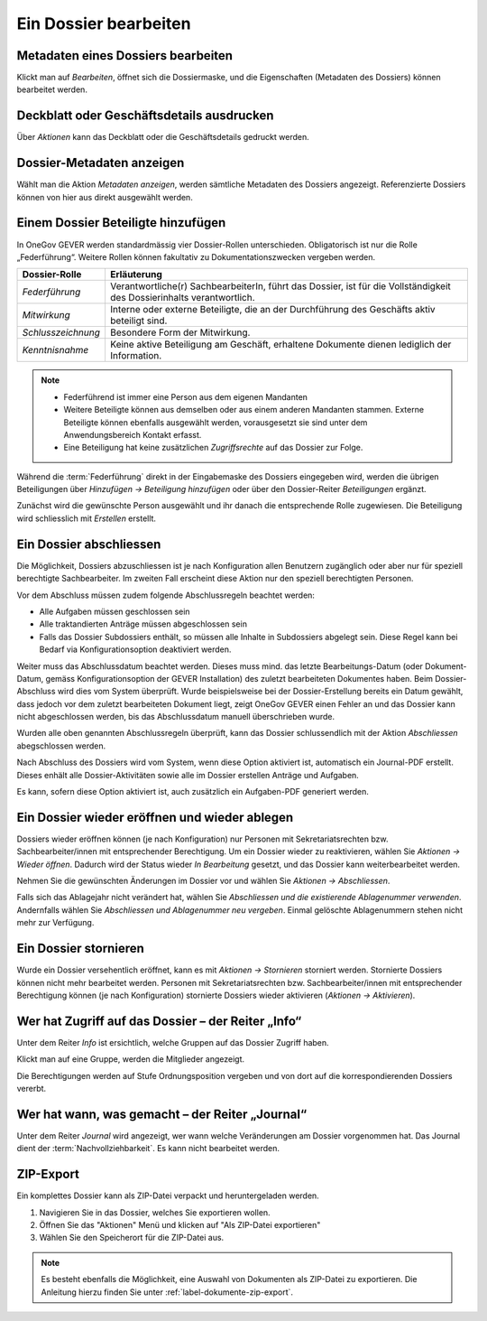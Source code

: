 .. _label-dossier-bearbeiten:

Ein Dossier bearbeiten
----------------------

Metadaten eines Dossiers bearbeiten
~~~~~~~~~~~~~~~~~~~~~~~~~~~~~~~~~~~

Klickt man auf *Bearbeiten*, öffnet sich die Dossiermaske, und die
Eigenschaften (Metadaten des Dossiers) können bearbeitet werden.

Deckblatt oder Geschäftsdetails ausdrucken
~~~~~~~~~~~~~~~~~~~~~~~~~~~~~~~~~~~~~~~~~~

|img-dossiers-12|

Über *Aktionen* kann das Deckblatt oder die Geschäftsdetails gedruckt
werden.

Dossier-Metadaten anzeigen
~~~~~~~~~~~~~~~~~~~~~~~~~~

Wählt man die Aktion *Metadaten anzeigen*, werden sämtliche
Metadaten des Dossiers angezeigt. Referenzierte Dossiers können von hier
aus direkt ausgewählt werden.

|img-dossiers-13|

.. _label-beteiligungen:

Einem Dossier Beteiligte hinzufügen
~~~~~~~~~~~~~~~~~~~~~~~~~~~~~~~~~~~

In OneGov GEVER werden standardmässig vier Dossier-Rollen unterschieden.
Obligatorisch ist nur die Rolle „Federführung“. Weitere Rollen können
fakultativ zu Dokumentationszwecken vergeben werden.

+----------------------+--------------------------------------------------------------------------------------------------------------------------+
| **Dossier-Rolle**    | **Erläuterung**                                                                                                          |
+======================+==========================================================================================================================+
| *Federführung*       | Verantwortliche(r) SachbearbeiterIn, führt das Dossier, ist für die Vollständigkeit des Dossierinhalts verantwortlich.   |
+----------------------+--------------------------------------------------------------------------------------------------------------------------+
| *Mitwirkung*         | Interne oder externe Beteiligte, die an der Durchführung des Geschäfts aktiv beteiligt sind.                             |
+----------------------+--------------------------------------------------------------------------------------------------------------------------+
| *Schlusszeichnung*   | Besondere Form der Mitwirkung.                                                                                           |
+----------------------+--------------------------------------------------------------------------------------------------------------------------+
| *Kenntnisnahme*      | Keine aktive Beteiligung am Geschäft, erhaltene Dokumente dienen lediglich der Information.                              |
+----------------------+--------------------------------------------------------------------------------------------------------------------------+

.. note::
   - Federführend ist immer eine Person aus dem eigenen Mandanten
   - Weitere Beteiligte können aus demselben oder aus einem anderen Mandanten
     stammen. Externe Beteiligte können ebenfalls ausgewählt werden,
     vorausgesetzt sie sind unter dem Anwendungsbereich Kontakt erfasst.
   - Eine Beteiligung hat keine zusätzlichen *Zugriffsrechte* auf das Dossier
     zur Folge.

Während die :term:`Federführung` direkt in der Eingabemaske des Dossiers
eingegeben wird, werden die übrigen Beteiligungen über *Hinzufügen →
Beteiligung hinzufügen* oder über den Dossier-Reiter *Beteiligungen*
ergänzt.

|img-dossiers-14|

Zunächst wird die gewünschte Person ausgewählt und ihr danach die entsprechende
Rolle zugewiesen. Die Beteiligung wird schliesslich mit *Erstellen* erstellt.

|img-dossiers-15|

Ein Dossier abschliessen
~~~~~~~~~~~~~~~~~~~~~~~~

Die Möglichkeit, Dossiers abzuschliessen ist je nach Konfiguration allen
Benutzern zugänglich oder aber nur für speziell berechtigte Sachbearbeiter.
Im zweiten Fall erscheint diese Aktion nur den speziell berechtigten Personen.

Vor dem Abschluss müssen zudem folgende Abschlussregeln beachtet werden:

- Alle Aufgaben müssen geschlossen sein
- Alle traktandierten Anträge müssen abgeschlossen sein
- Falls das Dossier Subdossiers enthält, so müssen alle Inhalte in Subdossiers abgelegt sein. Diese Regel kann bei Bedarf via Konfigurationsoption deaktiviert werden.

Weiter muss das Abschlussdatum beachtet werden. Dieses muss mind. das letzte
Bearbeitungs-Datum (oder Dokument-Datum, gemäss Konfigurationsoption der GEVER Installation)
des zuletzt bearbeiteten Dokumentes haben. Beim
Dossier-Abschluss wird dies vom System überprüft. Wurde beispielsweise
bei der Dossier-Erstellung bereits ein Datum gewählt, dass jedoch vor dem
zuletzt bearbeiteten Dokument liegt, zeigt OneGov GEVER einen Fehler an und das
Dossier kann nicht abgeschlossen werden, bis das Abschlussdatum manuell
überschrieben wurde.

Wurden alle oben genannten Abschlussregeln überprüft, kann das Dossier
schlussendlich mit der Aktion *Abschliessen* abegschlossen werden.

|img-dossiers-16|

Nach Abschluss des Dossiers wird vom System, wenn diese Option aktiviert ist,
automatisch ein Journal-PDF erstellt. Dieses enhält alle Dossier-Aktivitäten
sowie alle im Dossier erstellen Anträge und Aufgaben.

|img-dossiers-101|

|img-dossiers-102|

Es kann, sofern diese Option aktiviert ist, auch zusätzlich ein Aufgaben-PDF
generiert werden.

|img-dossiers-103|

|img-dossiers-104|


Ein Dossier wieder eröffnen und wieder ablegen
~~~~~~~~~~~~~~~~~~~~~~~~~~~~~~~~~~~~~~~~~~~~~~

Dossiers wieder eröffnen können (je nach Konfiguration) nur Personen mit
Sekretariatsrechten bzw. Sachbearbeiter/innen mit entsprechender Berechtigung.
Um ein Dossier wieder zu reaktivieren, wählen Sie *Aktionen → Wieder öffnen*.
Dadurch wird der Status wieder *In Bearbeitung* gesetzt, und das Dossier
kann weiterbearbeitet werden.

Nehmen Sie die gewünschten Änderungen im Dossier vor und wählen Sie
*Aktionen → Abschliessen*.

Falls sich das Ablagejahr nicht verändert hat, wählen Sie *Abschliessen
und die existierende Ablagenummer verwenden*. Andernfalls wählen Sie
*Abschliessen und Ablagenummer neu vergeben*. Einmal gelöschte
Ablagenummern stehen nicht mehr zur Verfügung.

Ein Dossier stornieren
~~~~~~~~~~~~~~~~~~~~~~

Wurde ein Dossier versehentlich eröffnet, kann es mit *Aktionen →
Stornieren* storniert werden. Stornierte Dossiers können nicht mehr
bearbeitet werden. Personen mit Sekretariatsrechten bzw.
Sachbearbeiter/innen mit entsprechender Berechtigung können (je nach
Konfiguration) stornierte Dossiers wieder aktivieren (*Aktionen → Aktivieren*).

Wer hat Zugriff auf das Dossier – der Reiter „Info“
~~~~~~~~~~~~~~~~~~~~~~~~~~~~~~~~~~~~~~~~~~~~~~~~~~~

Unter dem Reiter *Info* ist ersichtlich, welche Gruppen auf das Dossier
Zugriff haben.

Klickt man auf eine Gruppe, werden die Mitglieder angezeigt.

Die Berechtigungen werden auf Stufe Ordnungsposition vergeben und von
dort auf die korrespondierenden Dossiers vererbt.

|img-dossiers-17|

Wer hat wann, was gemacht – der Reiter „Journal“
~~~~~~~~~~~~~~~~~~~~~~~~~~~~~~~~~~~~~~~~~~~~~~~~

Unter dem Reiter *Journal* wird angezeigt, wer wann welche Veränderungen
am Dossier vorgenommen hat. Das Journal dient der :term:`Nachvollziehbarkeit`.
Es kann nicht bearbeitet werden.

|img-dossiers-18|

ZIP-Export
~~~~~~~~~~

Ein komplettes Dossier kann als ZIP-Datei verpackt und heruntergeladen werden.

1. Navigieren Sie in das Dossier, welches Sie exportieren wollen.

2. Öffnen Sie das "Aktionen" Menü und klicken auf "Als ZIP-Datei
   exportieren"

3. Wählen Sie den Speicherort für die ZIP-Datei aus.

.. note::

   Es besteht ebenfalls die Möglichkeit, eine Auswahl von Dokumenten als
   ZIP-Datei zu exportieren. Die Anleitung hierzu finden Sie unter
   :ref:`label-dokumente-zip-export`.

.. |img-dossiers-12| image:: ../img/media/img-dossiers-12.png
.. |img-dossiers-13| image:: ../img/media/img-dossiers-13.png
.. |img-dossiers-14| image:: ../img/media/img-dossiers-14.png
.. |img-dossiers-15| image:: ../img/media/img-dossiers-15.png
.. |img-dossiers-16| image:: ../img/media/img-dossiers-16.png
.. |img-dossiers-17| image:: ../img/media/img-dossiers-17.png
.. |img-dossiers-18| image:: ../img/media/img-dossiers-18.png
.. |img-dossiers-101| image:: ../img/media/img-dossiers-101.png
.. |img-dossiers-102| image:: ../img/media/img-dossiers-102.png
.. |img-dossiers-103| image:: ../img/media/img-dossiers-103.png
.. |img-dossiers-104| image:: ../img/media/img-dossiers-104.png
